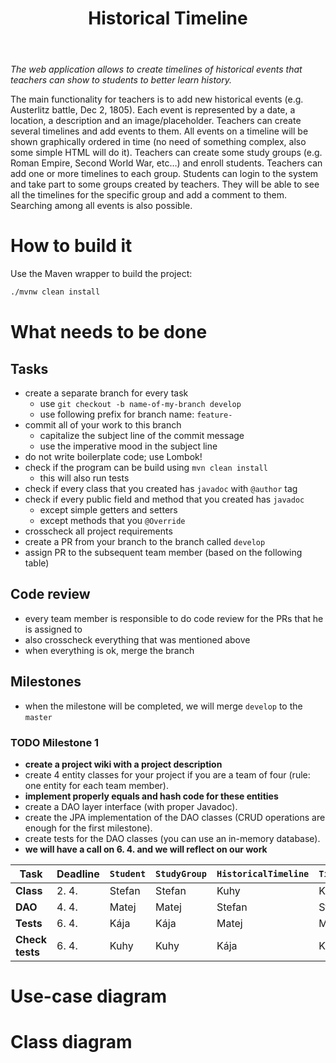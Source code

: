 #+TITLE: Historical Timeline
/The web application allows to create timelines of historical events that
teachers can show to students to better learn history./

The main functionality for teachers is to add new historical events
(e.g. Austerlitz battle, Dec 2, 1805). Each event is represented by a date, a
location, a description and an image/placeholder. Teachers can create several
timelines and add events to them. All events on a timeline will be shown
graphically ordered in time (no need of something complex, also some simple HTML
will do it). Teachers can create some study groups (e.g. Roman Empire, Second
World War, etc...) and enroll students. Teachers can add one or more timelines
to each group. Students can login to the system and take part to some groups
created by teachers. They will be able to see all the timelines for the specific
group and add a comment to them. Searching among all events is also possible.
* How to build it
  Use the Maven wrapper to build the project:
  #+BEGIN_SRC sh
  ./mvnw clean install
  #+END_SRC
* What needs to be done
** Tasks
   - create a separate branch for every task
     - use =git checkout -b name-of-my-branch develop=
     - use following prefix for branch name: =feature-=
   - commit all of your work to this branch
     - capitalize the subject line of the commit message
     - use the imperative mood in the subject line
   - do not write boilerplate code; use Lombok!
   - check if the program can be build using =mvn clean install=
     - this will also run tests
   - check if every class that you created has =javadoc= with =@author= tag
   - check if every public field and method that you created has =javadoc=
     - except simple getters and setters
     - except methods that you =@Override=
   - crosscheck all project requirements
   - create a PR from your branch to the branch called =develop=
   - assign PR to the subsequent team member (based on the following table)
** Code review
   - every team member is responsible to do code review for the PRs that he is assigned to
   - also crosscheck everything that was mentioned above
   - when everything is ok, merge the branch
** Milestones
   - when the milestone will be completed, we will merge =develop= to the =master=
*** TODO Milestone 1
    DEADLINE: <2021-04-07 Wed>
    - *create a project wiki with a project description*
    - create 4 entity classes for your project if you are a team of four (rule: one entity for each team member).
    - *implement properly equals and hash code for these entities*
    - create a DAO layer interface (with proper Javadoc).
    - create the JPA implementation of the DAO classes (CRUD operations are enough for the first milestone).
    - create tests for the DAO classes (you can use an in-memory database).
    - *we will have a call on 6. 4. and we will reflect on our work*
    | Task          | Deadline | =Student= | =StudyGroup= | =HistoricalTimeline= | =TimelineComment= | =Teacher= | =HistoricalEvent= |
    |---------------+----------+-----------+--------------+----------------------+-------------------+-----------+-------------------|
    | *Class*       | 2. 4.    | Stefan    | Stefan       | Kuhy                 | Kuhy              | Kája      | Matej             |
    | *DAO*         | 4. 4.    | Matej     | Matej        | Stefan               | Stefan            | Kuhy      | Kája              |
    | *Tests*       | 6. 4.    | Kája      | Kája         | Matej                | Matej             | Stefan    | Kuhy              |
    | *Check tests* | 6. 4.    | Kuhy      | Kuhy         | Kája                 | Kája              | Matej     | Stefan            |
* Use-case diagram
  #+BEGIN_SRC plantuml :file images/use-case_diagram.svg :exports results
  left to right direction

  actor Student
  actor Teacher

  Student --> (add comment to timeline)
  Student --> (search among all events)

  Student --> (login)
  Student --> (logout)
  Student --> (register)
  Student --> (view timeline)
  Student --> (view study group)

  Teacher --> (login)
  Teacher --> (logout)
  Teacher --> (register)
  Teacher --> (view timeline)
  Teacher --> (view study group)

  Teacher --> (create event)
  Teacher --> (create timeline)
  Teacher --> (create study group)

  Teacher --> (add event to timeline)
  Teacher --> (add timeline to study group)
  Teacher --> (enroll student to study group)
  #+END_SRC

  #+RESULTS:
  [[file:images/use-case_diagram.svg]]
* Class diagram
  #+BEGIN_SRC plantuml :file images/class_diagram.svg :exports results
  class HistoricalEvent {
    name: String
    description: String
    data: LocalDate
    location: String
    image: byte[]
  }

  class HistoricalTimeline {
    name: String
  }

  HistoricalTimeline "1" *-- "*" HistoricalEvent

  class StudyGroup {
    name: String
  }

  StudyGroup "1" *-- "*" HistoricalTimeline

  class Teacher {
    firstName: String
    lastName: String
    username: String
    hashedPassword: int
  }

  Teacher "1" *-- "*" StudyGroup


  class Student {
    firstName: String
    lastName: String
    username: String
    hashedPassword: int
  }

  Student "*" o--o "*" StudyGroup

  class TimelineComment {
    text: String
  }

  HistoricalTimeline "1" *-- "*" TimelineComment
  TimelineComment "*" o-- "1" Student
  #+END_SRC

  #+RESULTS:
  [[file:images/class_diagram.svg]]
